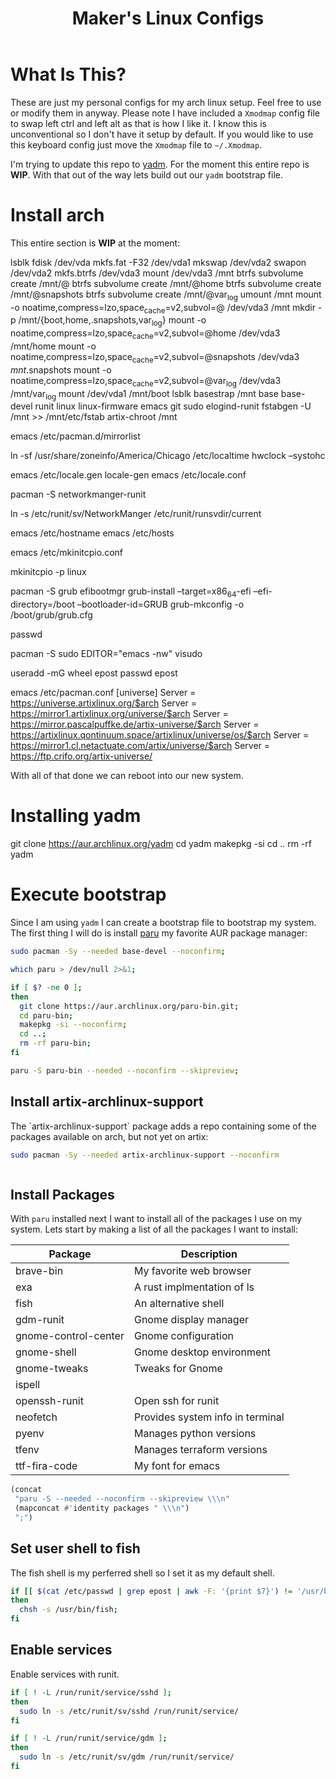 #+TITLE: Maker's Linux Configs
#+PROPERTY: header-args: :noweb yes
#+created: [2022-07-18 Mon 16:04]
#+last_modified: [2022-07-25 Mon 11:37]

* What Is This?
  These are just my personal configs for my arch linux setup. Feel free to use or modify
  them in anyway. Please note I have included a =Xmodmap= config file to swap left ctrl
  and left alt as that is how I like it. I know this is unconventional so I don't have
  it setup by default. If you would like to use this keyboard config just move the =Xmodmap=
  file to =~/.Xmodmap=.

  I'm trying to update this repo to [[https://github.com/TheLocehiliosan/yadm][yadm]]. For the moment this entire repo is
  *WIP*. With that out of the way lets build out our ~yadm~ bootstrap file.

* Install arch
  This entire section is *WIP* at the moment:

  lsblk
  fdisk /dev/vda
  mkfs.fat -F32 /dev/vda1
  mkswap /dev/vda2
  swapon /dev/vda2
  mkfs.btrfs /dev/vda3
  mount /dev/vda3 /mnt
  btrfs subvolume create /mnt/@
  btrfs subvolume create /mnt/@home
  btrfs subvolume create /mnt/@snapshots
  btrfs subvolume create /mnt/@var_log
  umount /mnt
  mount -o noatime,compress=lzo,space_cache=v2,subvol=@ /dev/vda3 /mnt
  mkdir -p /mnt/{boot,home,.snapshots,var_log}
  mount -o noatime,compress=lzo,space_cache=v2,subvol=@home /dev/vda3 /mnt/home
  mount -o noatime,compress=lzo,space_cache=v2,subvol=@snapshots /dev/vda3 /mnt/.snapshots
  mount -o noatime,compress=lzo,space_cache=v2,subvol=@var_log /dev/vda3 /mnt/var_log
  mount /dev/vda1 /mnt/boot
  lsblk
  basestrap /mnt base base-devel runit linux linux-firmware emacs git sudo elogind-runit
  fstabgen -U /mnt >> /mnt/etc/fstab
  artix-chroot /mnt

  # edit pacman mirror list to prioritize US
  emacs /etc/pacman.d/mirrorlist

  # set timezone
  ln -sf /usr/share/zoneinfo/America/Chicago /etc/localtime
  hwclock --systohc

  # set locale
  emacs /etc/locale.gen
  locale-gen
  emacs /etc/locale.conf
  # LANG=en_US.UTF-8

  # install networkmanager
  pacman -S networkmanger-runit
  # this has to be done this since we haven't booted off this machine
  ln -s /etc/runit/sv/NetworkManger /etc/runit/runsvdir/current

  # setup hostname
  emacs /etc/hostname
  emacs /etc/hosts

  # configure mkinitcpio
  emacs /etc/mkinitcpio.conf
  # add the following:
  # MODULE=(btrfs)
  mkinitcpio -p linux

  # setup grub
  pacman -S grub efibootmgr
  grub-install --target=x86_64-efi --efi-directory=/boot --bootloader-id=GRUB
  grub-mkconfig -o /boot/grub/grub.cfg

  # set root passwd
  passwd

  # setup sudo
  pacman -S sudo
  EDITOR="emacs -nw" visudo

  # create user
  useradd -mG wheel epost
  passwd epost

  # enable universe repo
  emacs /etc/pacman.conf
    [universe]
    Server = https://universe.artixlinux.org/$arch
    Server = https://mirror1.artixlinux.org/universe/$arch
    Server = https://mirror.pascalpuffke.de/artix-universe/$arch
    Server = https://artixlinux.qontinuum.space/artixlinux/universe/os/$arch
    Server = https://mirror1.cl.netactuate.com/artix/universe/$arch
    Server = https://ftp.crifo.org/artix-universe/

  With all of that done we can reboot into our new system.

* Installing yadm
  git clone https://aur.archlinux.org/yadm
  cd yadm
  makepkg -si
  cd ..
  rm -rf yadm

* Execute bootstrap
  :PROPERTIES:
  :HEADER-ARGS: :tangle ~/.config/yadm/bootstrap :shebang "#!/bin/bash" :exports code :mkdirp yes
  :CUSTOM_ID: ExecuteBootstrap
  :END:
  Since I am using ~yadm~ I can create a bootstrap file to bootstrap my
  system. The first thing I will do is install [[https://github.com/Morganamilo/paru][paru]] my favorite AUR package
  manager:
  #+begin_src bash
    sudo pacman -Sy --needed base-devel --noconfirm;

    which paru > /dev/null 2>&1;

    if [ $? -ne 0 ];
    then
      git clone https://aur.archlinux.org/paru-bin.git;
      cd paru-bin;
      makepkg -si --noconfirm;
      cd ..;
      rm -rf paru-bin;
    fi

    paru -S paru-bin --needed --noconfirm --skipreview;
  #+end_src

** Install artix-archlinux-support
   The `artix-archlinux-support` package adds a repo containing some of the
   packages available on arch, but not yet on artix:
   #+begin_src bash
     sudo pacman -Sy --needed artix-archlinux-support --noconfirm

     
   #+end_src

** Install Packages
   With ~paru~ installed next I want to install all of the packages I use on my
   system. Lets start by making a list of all the packages I want to install:
   #+name: packages-list
   | Package              | Description                      |
   |----------------------+----------------------------------|
   | brave-bin            | My favorite web browser          |
   | exa                  | A rust implmentation of ls       |
   | fish                 | An alternative shell             |
   | gdm-runit            | Gnome display manager            |
   | gnome-control-center | Gnome configuration              |
   | gnome-shell          | Gnome desktop environment        |
   | gnome-tweaks         | Tweaks for Gnome                 |
   | ispell               |                                  |
   | openssh-runit        | Open ssh for runit               |
   | neofetch             | Provides system info in terminal |
   | pyenv                | Manages python versions          |
   | tfenv                | Manages terraform versions       |
   | ttf-fira-code        | My font for emacs                |

   #+name: make-package-list
   #+header: :exports none :wrap "src bash :exports none"
   #+begin_src emacs-lisp :var packages=packages-list[,0] :tangle no
     (concat
      "paru -S --needed --noconfirm --skipreview \\\n"
      (mapconcat #'identity packages " \\\n")
      ";")
   #+end_src

   #+RESULTS: make-package-list
   #+begin_src bash :exports none
   paru -S --needed --noconfirm --skipreview \
   brave-bin \
   exa \
   fish \
   gdm-runit \
   gnome-control-center \
   gnome-shell \
   gnome-tweaks \
   ispell \
   openssh-runit \
   neofetch \
   pyenv \
   tfenv \
   ttf-fira-code;
   #+end_src

** Set user shell to fish
   The fish shell is my perferred shell so I set it as my default shell.
   #+begin_src bash
     if [[ $(cat /etc/passwd | grep epost | awk -F: '{print $7}') != '/usr/bin/fish' ]];
     then
       chsh -s /usr/bin/fish;
     fi
   #+end_src

** Enable services
   Enable services with runit.
   #+begin_src bash
     if [ ! -L /run/runit/service/sshd ];
     then
       sudo ln -s /etc/runit/sv/sshd /run/runit/service/
     fi

     if [ ! -L /run/runit/service/gdm ];
     then
       sudo ln -s /etc/runit/sv/gdm /run/runit/service/
     fi
   #+end_src
